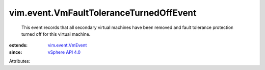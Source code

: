 .. _vSphere API 4.0: ../../vim/version.rst#vimversionversion5

.. _vim.event.VmEvent: ../../vim/event/VmEvent.rst


vim.event.VmFaultToleranceTurnedOffEvent
========================================
  This event records that all secondary virtual machines have been removed and fault tolerance protection turned off for this virtual machine.
:extends: vim.event.VmEvent_
:since: `vSphere API 4.0`_

Attributes:
